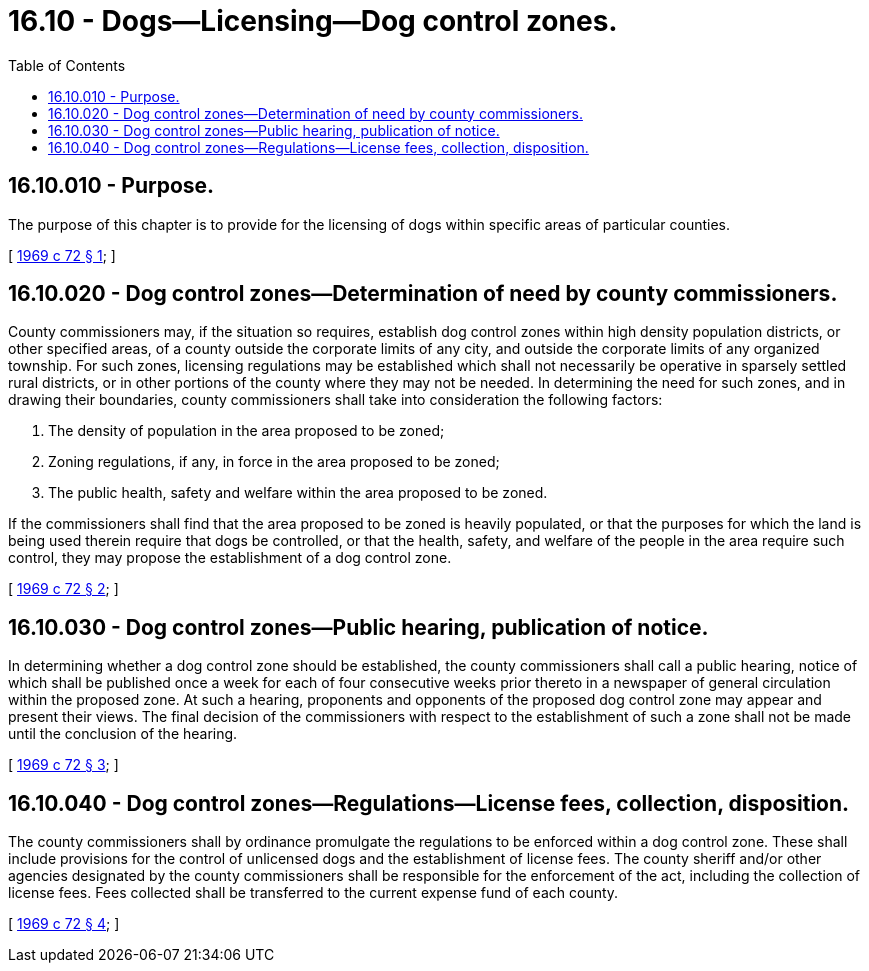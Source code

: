 = 16.10 - Dogs—Licensing—Dog control zones.
:toc:

== 16.10.010 - Purpose.
The purpose of this chapter is to provide for the licensing of dogs within specific areas of particular counties.

[ http://leg.wa.gov/CodeReviser/documents/sessionlaw/1969c72.pdf?cite=1969%20c%2072%20§%201[1969 c 72 § 1]; ]

== 16.10.020 - Dog control zones—Determination of need by county commissioners.
County commissioners may, if the situation so requires, establish dog control zones within high density population districts, or other specified areas, of a county outside the corporate limits of any city, and outside the corporate limits of any organized township. For such zones, licensing regulations may be established which shall not necessarily be operative in sparsely settled rural districts, or in other portions of the county where they may not be needed. In determining the need for such zones, and in drawing their boundaries, county commissioners shall take into consideration the following factors:

. The density of population in the area proposed to be zoned;

. Zoning regulations, if any, in force in the area proposed to be zoned;

. The public health, safety and welfare within the area proposed to be zoned.

If the commissioners shall find that the area proposed to be zoned is heavily populated, or that the purposes for which the land is being used therein require that dogs be controlled, or that the health, safety, and welfare of the people in the area require such control, they may propose the establishment of a dog control zone.

[ http://leg.wa.gov/CodeReviser/documents/sessionlaw/1969c72.pdf?cite=1969%20c%2072%20§%202[1969 c 72 § 2]; ]

== 16.10.030 - Dog control zones—Public hearing, publication of notice.
In determining whether a dog control zone should be established, the county commissioners shall call a public hearing, notice of which shall be published once a week for each of four consecutive weeks prior thereto in a newspaper of general circulation within the proposed zone. At such a hearing, proponents and opponents of the proposed dog control zone may appear and present their views. The final decision of the commissioners with respect to the establishment of such a zone shall not be made until the conclusion of the hearing.

[ http://leg.wa.gov/CodeReviser/documents/sessionlaw/1969c72.pdf?cite=1969%20c%2072%20§%203[1969 c 72 § 3]; ]

== 16.10.040 - Dog control zones—Regulations—License fees, collection, disposition.
The county commissioners shall by ordinance promulgate the regulations to be enforced within a dog control zone. These shall include provisions for the control of unlicensed dogs and the establishment of license fees. The county sheriff and/or other agencies designated by the county commissioners shall be responsible for the enforcement of the act, including the collection of license fees. Fees collected shall be transferred to the current expense fund of each county.

[ http://leg.wa.gov/CodeReviser/documents/sessionlaw/1969c72.pdf?cite=1969%20c%2072%20§%204[1969 c 72 § 4]; ]

